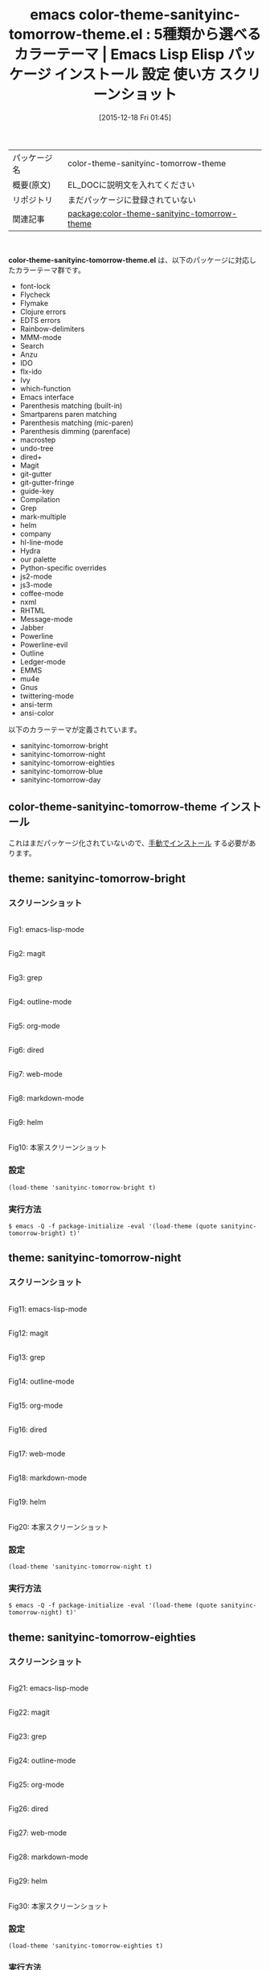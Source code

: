 #+BLOG: rubikitch
#+POSTID: 2274
#+DATE: [2015-12-18 Fri 01:45]
#+PERMALINK: color-theme-sanityinc-tomorrow
#+OPTIONS: toc:nil num:nil todo:nil pri:nil tags:nil ^:nil \n:t -:nil
#+ISPAGE: nil
#+DESCRIPTION:
# (progn (erase-buffer)(find-file-hook--org2blog/wp-mode))
#+BLOG: rubikitch
#+CATEGORY: Emacs, theme
#+EL_PKG_NAME: color-theme-sanityinc-tomorrow-theme
#+EL_TAGS: emacs, %p, %p.el, emacs lisp %p, elisp %p, emacs %f %p, emacs %p 使い方, emacs %p 設定, emacs パッケージ %p, emacs %p スクリーンショット, color-theme, カラーテーマ
#+EL_TITLE: Emacs Lisp Elisp パッケージ インストール 設定 使い方 スクリーンショット
#+EL_TITLE0: 5種類から選べるカラーテーマ
#+EL_URL: 
#+begin: org2blog
#+DESCRIPTION: Emacs Lispパッケージcolor-theme-sanityinc-tomorrow-themeの紹介
#+MYTAGS: package:color-theme-sanityinc-tomorrow-theme, emacs 使い方, emacs コマンド, emacs, color-theme-sanityinc-tomorrow-theme, color-theme-sanityinc-tomorrow-theme.el, emacs lisp color-theme-sanityinc-tomorrow-theme, elisp color-theme-sanityinc-tomorrow-theme, emacs  color-theme-sanityinc-tomorrow-theme, emacs color-theme-sanityinc-tomorrow-theme 使い方, emacs color-theme-sanityinc-tomorrow-theme 設定, emacs パッケージ color-theme-sanityinc-tomorrow-theme, emacs color-theme-sanityinc-tomorrow-theme スクリーンショット, color-theme, カラーテーマ
#+TAGS: package:color-theme-sanityinc-tomorrow-theme, emacs 使い方, emacs コマンド, emacs, color-theme-sanityinc-tomorrow-theme, color-theme-sanityinc-tomorrow-theme.el, emacs lisp color-theme-sanityinc-tomorrow-theme, elisp color-theme-sanityinc-tomorrow-theme, emacs  color-theme-sanityinc-tomorrow-theme, emacs color-theme-sanityinc-tomorrow-theme 使い方, emacs color-theme-sanityinc-tomorrow-theme 設定, emacs パッケージ color-theme-sanityinc-tomorrow-theme, emacs color-theme-sanityinc-tomorrow-theme スクリーンショット, color-theme, カラーテーマ, Emacs, theme, color-theme-sanityinc-tomorrow-theme.el
#+TITLE: emacs color-theme-sanityinc-tomorrow-theme.el : 5種類から選べるカラーテーマ |  Emacs Lisp Elisp パッケージ インストール 設定 使い方 スクリーンショット
#+BEGIN_HTML
<table>
<tr><td>パッケージ名</td><td>color-theme-sanityinc-tomorrow-theme</td></tr>
<tr><td>概要(原文)</td><td>EL_DOCに説明文を入れてください</td></tr>
<tr><td>リポジトリ</td><td>まだパッケージに登録されていない</td></tr>
<tr><td>関連記事</td><td><a href="http://rubikitch.com/tag/package:color-theme-sanityinc-tomorrow-theme/">package:color-theme-sanityinc-tomorrow-theme</a> </td></tr>
</table>
<br />
#+END_HTML
*color-theme-sanityinc-tomorrow-theme.el* は、以下のパッケージに対応したカラーテーマ群です。
- font-lock
- Flycheck
- Flymake
- Clojure errors
- EDTS errors
- Rainbow-delimiters
- MMM-mode
- Search
- Anzu
- IDO
- flx-ido
- Ivy
- which-function
- Emacs interface
- Parenthesis matching (built-in)
- Smartparens paren matching
- Parenthesis matching (mic-paren)
- Parenthesis dimming (parenface)
- macrostep
- undo-tree
- dired+
- Magit
- git-gutter
- git-gutter-fringe
- guide-key
- Compilation
- Grep
- mark-multiple
- helm
- company
- hl-line-mode
- Hydra
- our palette
- Python-specific overrides
- js2-mode
- js3-mode
- coffee-mode
- nxml
- RHTML
- Message-mode
- Jabber
- Powerline
- Powerline-evil
- Outline
- Ledger-mode
- EMMS
- mu4e
- Gnus
- twittering-mode
- ansi-term
- ansi-color


以下のカラーテーマが定義されています。

- sanityinc-tomorrow-bright
- sanityinc-tomorrow-night
- sanityinc-tomorrow-eighties
- sanityinc-tomorrow-blue
- sanityinc-tomorrow-day


** color-theme-sanityinc-tomorrow-theme インストール
これはまだパッケージ化されていないので、[[http://rubikitch.com/package-initialize/#sec-2][手動でインストール]] する必要があります。


#+end:
** 概要                                                             :noexport:
*color-theme-sanityinc-tomorrow-theme.el* は、以下のパッケージに対応したカラーテーマ群です。
- font-lock
- Flycheck
- Flymake
- Clojure errors
- EDTS errors
- Rainbow-delimiters
- MMM-mode
- Search
- Anzu
- IDO
- flx-ido
- Ivy
- which-function
- Emacs interface
- Parenthesis matching (built-in)
- Smartparens paren matching
- Parenthesis matching (mic-paren)
- Parenthesis dimming (parenface)
- macrostep
- undo-tree
- dired+
- Magit
- git-gutter
- git-gutter-fringe
- guide-key
- Compilation
- Grep
- mark-multiple
- helm
- company
- hl-line-mode
- Hydra
- our palette
- Python-specific overrides
- js2-mode
- js3-mode
- coffee-mode
- nxml
- RHTML
- Message-mode
- Jabber
- Powerline
- Powerline-evil
- Outline
- Ledger-mode
- EMMS
- mu4e
- Gnus
- twittering-mode
- ansi-term
- ansi-color


以下のカラーテーマが定義されています。
#+begin: org2blog-sub-color-themes
- sanityinc-tomorrow-bright
- sanityinc-tomorrow-night
- sanityinc-tomorrow-eighties
- sanityinc-tomorrow-blue
- sanityinc-tomorrow-day

#+end:

** theme: sanityinc-tomorrow-bright
# *sanityinc-tomorrow-bright-theme.el*
*** スクリーンショット
# (save-window-excursion (async-shell-command "emacs-test -eval '(load-theme (quote sanityinc-tomorrow-bright) t)'"))
# (progn (forward-line 1)(shell-command "screenshot-time.rb org_theme_template" t))
#+ATTR_HTML: :width 480
[[file:/r/sync/screenshots/20151218015016.png]]
Fig1: emacs-lisp-mode

#+ATTR_HTML: :width 480
[[file:/r/sync/screenshots/20151218015029.png]]
Fig2: magit

#+ATTR_HTML: :width 480
[[file:/r/sync/screenshots/20151218015032.png]]
Fig3: grep

#+ATTR_HTML: :width 480
[[file:/r/sync/screenshots/20151218015033.png]]
Fig4: outline-mode

#+ATTR_HTML: :width 480
[[file:/r/sync/screenshots/20151218015035.png]]
Fig5: org-mode

#+ATTR_HTML: :width 480
[[file:/r/sync/screenshots/20151218015036.png]]
Fig6: dired

#+ATTR_HTML: :width 480
[[file:/r/sync/screenshots/20151218015038.png]]
Fig7: web-mode

#+ATTR_HTML: :width 480
[[file:/r/sync/screenshots/20151218015039.png]]
Fig8: markdown-mode

#+ATTR_HTML: :width 480
[[file:/r/sync/screenshots/20151218015042.png]]
Fig9: helm


#+ATTR_HTML: :width 480
[[http://emacsthemes.caisah.info/wp-content/uploads/2014/01/sanityinc-tomorrow-black-150x150.png]]
Fig10: 本家スクリーンショット

*** 設定
#+BEGIN_SRC fundamental
(load-theme 'sanityinc-tomorrow-bright t)
#+END_SRC

*** 実行方法
#+BEGIN_EXAMPLE
$ emacs -Q -f package-initialize -eval '(load-theme (quote sanityinc-tomorrow-bright) t)'
#+END_EXAMPLE

** theme: sanityinc-tomorrow-night
# *sanityinc-tomorrow-night-theme.el*
*** スクリーンショット
# (save-window-excursion (async-shell-command "emacs-test -eval '(load-theme (quote sanityinc-tomorrow-night) t)'"))
# (progn (forward-line 1)(shell-command "screenshot-time.rb org_theme_template" t))
#+ATTR_HTML: :width 480
[[file:/r/sync/screenshots/20151218015114.png]]
Fig11: emacs-lisp-mode

#+ATTR_HTML: :width 480
[[file:/r/sync/screenshots/20151218015118.png]]
Fig12: magit

#+ATTR_HTML: :width 480
[[file:/r/sync/screenshots/20151218015119.png]]
Fig13: grep

#+ATTR_HTML: :width 480
[[file:/r/sync/screenshots/20151218015121.png]]
Fig14: outline-mode

#+ATTR_HTML: :width 480
[[file:/r/sync/screenshots/20151218015123.png]]
Fig15: org-mode

#+ATTR_HTML: :width 480
[[file:/r/sync/screenshots/20151218015124.png]]
Fig16: dired

#+ATTR_HTML: :width 480
[[file:/r/sync/screenshots/20151218015126.png]]
Fig17: web-mode

#+ATTR_HTML: :width 480
[[file:/r/sync/screenshots/20151218015127.png]]
Fig18: markdown-mode

#+ATTR_HTML: :width 480
[[file:/r/sync/screenshots/20151218015130.png]]
Fig19: helm


#+ATTR_HTML: :width 480
[[http://emacsthemes.caisah.info/wp-content/uploads/2014/01/sanityinc-tomorrow-night-150x150.png]]
Fig20: 本家スクリーンショット

*** 設定
#+BEGIN_SRC fundamental
(load-theme 'sanityinc-tomorrow-night t)
#+END_SRC

*** 実行方法
#+BEGIN_EXAMPLE
$ emacs -Q -f package-initialize -eval '(load-theme (quote sanityinc-tomorrow-night) t)'
#+END_EXAMPLE

** theme: sanityinc-tomorrow-eighties
# *sanityinc-tomorrow-eighties-theme.el*
*** スクリーンショット
# (save-window-excursion (async-shell-command "emacs-test -eval '(load-theme (quote sanityinc-tomorrow-eighties) t)'"))
# (progn (forward-line 1)(shell-command "screenshot-time.rb org_theme_template" t))
#+ATTR_HTML: :width 480
[[file:/r/sync/screenshots/20151218015148.png]]
Fig21: emacs-lisp-mode

#+ATTR_HTML: :width 480
[[file:/r/sync/screenshots/20151218015152.png]]
Fig22: magit

#+ATTR_HTML: :width 480
[[file:/r/sync/screenshots/20151218015154.png]]
Fig23: grep

#+ATTR_HTML: :width 480
[[file:/r/sync/screenshots/20151218015156.png]]
Fig24: outline-mode

#+ATTR_HTML: :width 480
[[file:/r/sync/screenshots/20151218015157.png]]
Fig25: org-mode

#+ATTR_HTML: :width 480
[[file:/r/sync/screenshots/20151218015158.png]]
Fig26: dired

#+ATTR_HTML: :width 480
[[file:/r/sync/screenshots/20151218015200.png]]
Fig27: web-mode

#+ATTR_HTML: :width 480
[[file:/r/sync/screenshots/20151218015201.png]]
Fig28: markdown-mode

#+ATTR_HTML: :width 480
[[file:/r/sync/screenshots/20151218015203.png]]
Fig29: helm


#+ATTR_HTML: :width 480
[[http://emacsthemes.caisah.info/wp-content/uploads/2014/01/sanityinc-tomorrow-eighties-150x150.png]]
Fig30: 本家スクリーンショット

*** 設定
#+BEGIN_SRC fundamental
(load-theme 'sanityinc-tomorrow-eighties t)
#+END_SRC

*** 実行方法
#+BEGIN_EXAMPLE
$ emacs -Q -f package-initialize -eval '(load-theme (quote sanityinc-tomorrow-eighties) t)'
#+END_EXAMPLE

** theme: sanityinc-tomorrow-blue
# *sanityinc-tomorrow-blue-theme.el*
*** スクリーンショット
# (save-window-excursion (async-shell-command "emacs-test -eval '(load-theme (quote sanityinc-tomorrow-blue) t)'"))
# (progn (forward-line 1)(shell-command "screenshot-time.rb org_theme_template" t))
#+ATTR_HTML: :width 480
[[file:/r/sync/screenshots/20151218015221.png]]
Fig31: emacs-lisp-mode

#+ATTR_HTML: :width 480
[[file:/r/sync/screenshots/20151218015224.png]]
Fig32: magit

#+ATTR_HTML: :width 480
[[file:/r/sync/screenshots/20151218015225.png]]
Fig33: grep

#+ATTR_HTML: :width 480
[[file:/r/sync/screenshots/20151218015227.png]]
Fig34: outline-mode

#+ATTR_HTML: :width 480
[[file:/r/sync/screenshots/20151218015228.png]]
Fig35: org-mode

#+ATTR_HTML: :width 480
[[file:/r/sync/screenshots/20151218015229.png]]
Fig36: dired

#+ATTR_HTML: :width 480
[[file:/r/sync/screenshots/20151218015230.png]]
Fig37: web-mode

#+ATTR_HTML: :width 480
[[file:/r/sync/screenshots/20151218015231.png]]
Fig38: markdown-mode

#+ATTR_HTML: :width 480
[[file:/r/sync/screenshots/20151218015234.png]]
Fig39: helm


#+ATTR_HTML: :width 480
[[http://emacsthemes.caisah.info/wp-content/uploads/2014/01/sanityinc-tomorrow-blue-150x150.png]]
Fig40: 本家スクリーンショット

*** 設定
#+BEGIN_SRC fundamental
(load-theme 'sanityinc-tomorrow-blue t)
#+END_SRC

*** 実行方法
#+BEGIN_EXAMPLE
$ emacs -Q -f package-initialize -eval '(load-theme (quote sanityinc-tomorrow-blue) t)'
#+END_EXAMPLE

** theme: sanityinc-tomorrow-day
# *sanityinc-tomorrow-day-theme.el*
*** スクリーンショット
# (save-window-excursion (async-shell-command "emacs-test -eval '(load-theme (quote sanityinc-tomorrow-day) t)'"))
# (progn (forward-line 1)(shell-command "screenshot-time.rb org_theme_template" t))
#+ATTR_HTML: :width 480
[[file:/r/sync/screenshots/20151218015251.png]]
Fig41: emacs-lisp-mode

#+ATTR_HTML: :width 480
[[file:/r/sync/screenshots/20151218015254.png]]
Fig42: magit

#+ATTR_HTML: :width 480
[[file:/r/sync/screenshots/20151218015256.png]]
Fig43: grep

#+ATTR_HTML: :width 480
[[file:/r/sync/screenshots/20151218015258.png]]
Fig44: outline-mode

#+ATTR_HTML: :width 480
[[file:/r/sync/screenshots/20151218015300.png]]
Fig45: org-mode

#+ATTR_HTML: :width 480
[[file:/r/sync/screenshots/20151218015301.png]]
Fig46: dired

#+ATTR_HTML: :width 480
[[file:/r/sync/screenshots/20151218015303.png]]
Fig47: web-mode

#+ATTR_HTML: :width 480
[[file:/r/sync/screenshots/20151218015304.png]]
Fig48: markdown-mode

#+ATTR_HTML: :width 480
[[file:/r/sync/screenshots/20151218015307.png]]
Fig49: helm


#+ATTR_HTML: :width 480
[[http://emacsthemes.caisah.info/wp-content/uploads/2014/01/sanityinc-tomorrow-day-150x150.png]]
Fig50: 本家スクリーンショット

*** 設定
#+BEGIN_SRC fundamental
(load-theme 'sanityinc-tomorrow-day t)
#+END_SRC

*** 実行方法
#+BEGIN_EXAMPLE
$ emacs -Q -f package-initialize -eval '(load-theme (quote sanityinc-tomorrow-day) t)'
#+END_EXAMPLE


# (progn (forward-line 1)(shell-command "screenshot-time.rb org_template" t))
